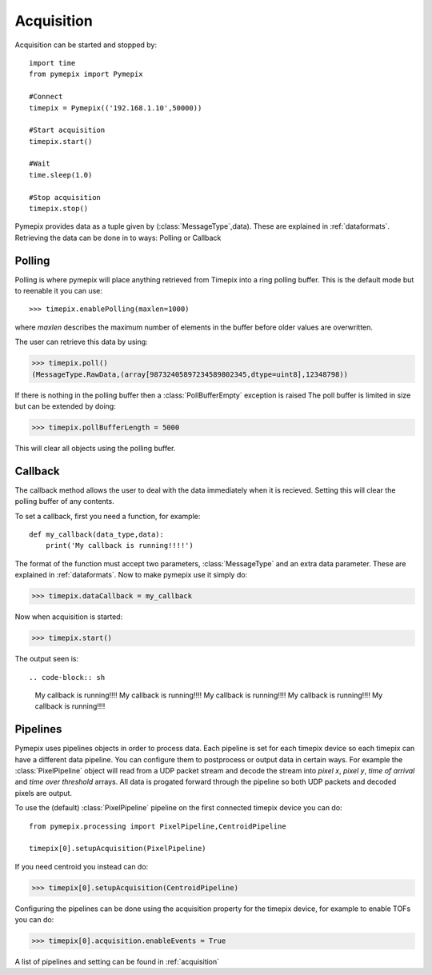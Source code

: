 .. highlight:: python
   :linenothreshold: 6


===========
Acquisition
===========

Acquisition can be started and stopped by::

    import time
    from pymepix import Pymepix

    #Connect
    timepix = Pymepix(('192.168.1.10',50000))

    #Start acquisition
    timepix.start()

    #Wait
    time.sleep(1.0)

    #Stop acquisition
    timepix.stop()


Pymepix provides data as a tuple given by (:class:`MessageType`,data). These are explained in :ref:`dataformats`.
Retrieving the data can be done in to ways: Polling or Callback

-------
Polling
-------

Polling is where pymepix will place anything retrieved from Timepix into a ring polling buffer. This
is the default mode but to reenable it you can use::

>>> timepix.enablePolling(maxlen=1000)

where *maxlen* describes the maximum number of elements in the buffer before older values are
overwritten.

The user can retrieve this data by using:

>>> timepix.poll()
(MessageType.RawData,(array[98732405897234589802345,dtype=uint8],12348798))

If there is nothing in the polling buffer then a :class:`PollBufferEmpty` exception is raised
The poll buffer is limited in size but can be extended by doing:

>>> timepix.pollBufferLength = 5000

This will clear all objects using the polling buffer.

--------
Callback
--------

The callback method allows the user to deal with the data immediately when it is recieved. Setting
this will clear the polling buffer of any contents.

To set a callback, first you need a function, for example::

    def my_callback(data_type,data):
        print('My callback is running!!!!')


The format of the function must accept two parameters, :class:`MessageType` and
an extra data parameter. These are explained in :ref:`dataformats`. Now to make
pymepix use it simply do:

>>> timepix.dataCallback = my_callback

Now when acquisition is started:

>>> timepix.start()

The output seen is::

.. code-block:: sh

    My callback is running!!!!
    My callback is running!!!!
    My callback is running!!!!
    My callback is running!!!!
    My callback is running!!!!


-------------
Pipelines
-------------

Pymepix uses pipelines objects in order to process data. Each pipeline is set for each timepix
device so each timepix can have a different data pipeline. You can configure them to postprocess or
output data in certain ways. For example the :class:`PixelPipeline` object will read from a UDP
packet stream and decode the stream into *pixel x*, *pixel y*, *time of arrival* and *time over
threshold* arrays. All data is progated forward through the pipeline so both UDP packets and decoded
pixels are output.

To use the (default) :class:`PixelPipeline` pipeline on the first connected timepix device you can
do::

    from pymepix.processing import PixelPipeline,CentroidPipeline

    timepix[0].setupAcquisition(PixelPipeline)

If you need centroid you instead can do:

>>> timepix[0].setupAcquisition(CentroidPipeline)

Configuring the pipelines can be done using the acquisition property for the timepix device, for
example to enable TOFs you can do:

>>> timepix[0].acquisition.enableEvents = True

A list of pipelines and setting can be found in :ref:`acquisition`




.. Local Variables:
.. fill-column: 100
.. coding: utf-8
.. End:
